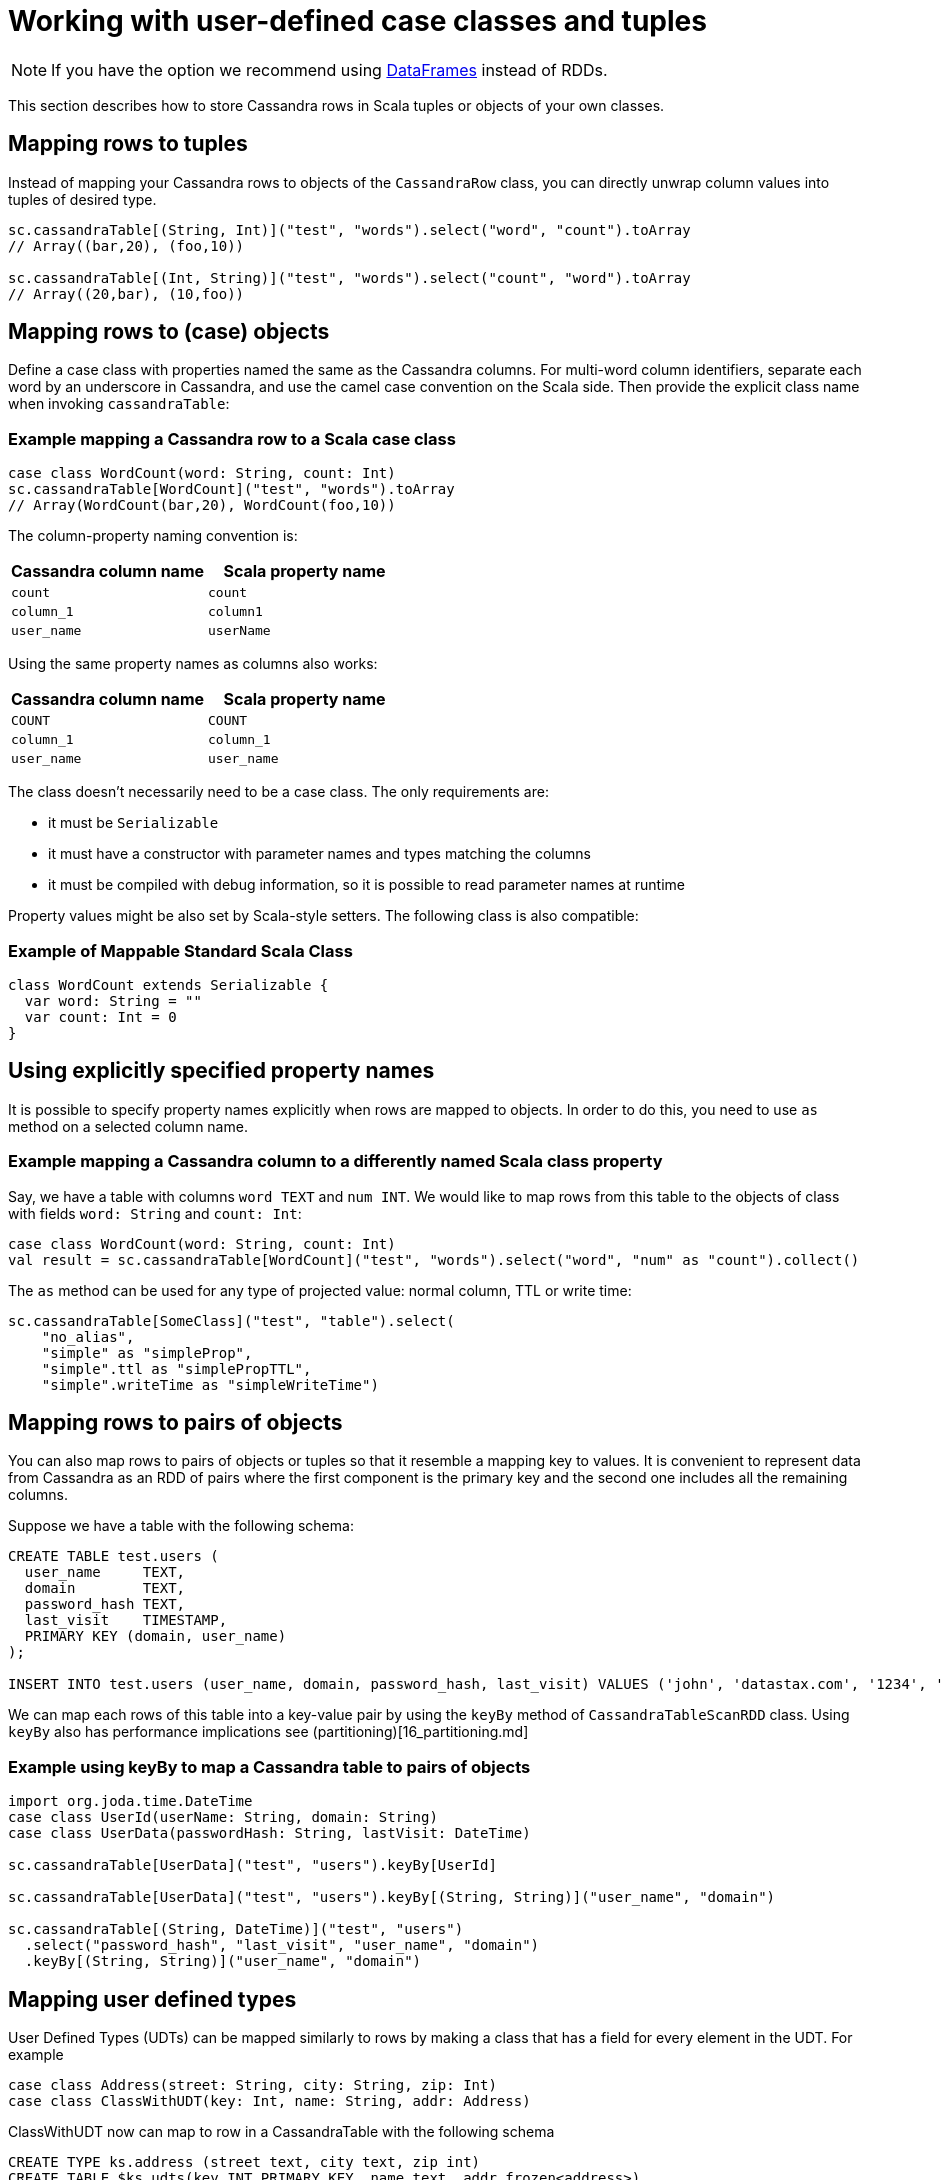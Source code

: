 = Working with user-defined case classes and tuples

NOTE: If you have the option we recommend using xref:data_frames.adoc[DataFrames] instead of RDDs.

This section describes how to store Cassandra rows in Scala tuples or
objects of your own classes.

== Mapping rows to tuples

Instead of mapping your Cassandra rows to objects of the
`+CassandraRow+` class, you can directly unwrap column values into
tuples of desired type.

[source,scala]
----
sc.cassandraTable[(String, Int)]("test", "words").select("word", "count").toArray
// Array((bar,20), (foo,10))

sc.cassandraTable[(Int, String)]("test", "words").select("count", "word").toArray
// Array((20,bar), (10,foo))
----

== Mapping rows to (case) objects

Define a case class with properties named the same as the Cassandra
columns. For multi-word column identifiers, separate each word by an
underscore in Cassandra, and use the camel case convention on the Scala
side. Then provide the explicit class name when invoking
`+cassandraTable+`:

=== Example mapping a Cassandra row to a Scala case class

[source,scala]
----
case class WordCount(word: String, count: Int)
sc.cassandraTable[WordCount]("test", "words").toArray
// Array(WordCount(bar,20), WordCount(foo,10))
----

The column-property naming convention is:

[cols=",",options="header",]
|===
|Cassandra column name |Scala property name
|`+count+` |`+count+`
|`+column_1+` |`+column1+`
|`+user_name+` |`+userName+`
|===

Using the same property names as columns also works:

[cols=",",options="header",]
|===
|Cassandra column name |Scala property name
|`+COUNT+` |`+COUNT+`
|`+column_1+` |`+column_1+`
|`+user_name+` |`+user_name+`
|===

The class doesn't necessarily need to be a case class. The only
requirements are:

* it must be `+Serializable+`
* it must have a constructor with parameter names and types matching the
columns
* it must be compiled with debug information, so it is possible to read
parameter names at runtime

Property values might be also set by Scala-style setters. The following
class is also compatible:

=== Example of Mappable Standard Scala Class

[source,scala]
----
class WordCount extends Serializable {
  var word: String = ""
  var count: Int = 0
}
----

== Using explicitly specified property names

It is possible to specify property names explicitly when rows are mapped
to objects. In order to do this, you need to use `+as+` method on a
selected column name.

=== Example mapping a Cassandra column to a differently named Scala class property

Say, we have a table with columns `+word TEXT+` and `+num INT+`. We
would like to map rows from this table to the objects of class with
fields `+word: String+` and `+count: Int+`:

[source,scala]
----
case class WordCount(word: String, count: Int)
val result = sc.cassandraTable[WordCount]("test", "words").select("word", "num" as "count").collect()
----

The `+as+` method can be used for any type of projected value: normal
column, TTL or write time:

[source,scala]
----
sc.cassandraTable[SomeClass]("test", "table").select(
    "no_alias",
    "simple" as "simpleProp",
    "simple".ttl as "simplePropTTL",
    "simple".writeTime as "simpleWriteTime")
----

== Mapping rows to pairs of objects

You can also map rows to pairs of objects or tuples so that it resemble
a mapping key to values. It is convenient to represent data from
Cassandra as an RDD of pairs where the first component is the primary
key and the second one includes all the remaining columns.

Suppose we have a table with the following schema:

[source,sql]
----
CREATE TABLE test.users (
  user_name     TEXT,
  domain        TEXT,
  password_hash TEXT,
  last_visit    TIMESTAMP,
  PRIMARY KEY (domain, user_name)
);

INSERT INTO test.users (user_name, domain, password_hash, last_visit) VALUES ('john', 'datastax.com', '1234', '2014-06-05');
----

We can map each rows of this table into a key-value pair by using the
`+keyBy+` method of `+CassandraTableScanRDD+` class. Using `+keyBy+`
also has performance implications see (partitioning)[16_partitioning.md]

=== Example using keyBy to map a Cassandra table to pairs of objects

[source,scala]
----
import org.joda.time.DateTime
case class UserId(userName: String, domain: String)
case class UserData(passwordHash: String, lastVisit: DateTime)

sc.cassandraTable[UserData]("test", "users").keyBy[UserId]

sc.cassandraTable[UserData]("test", "users").keyBy[(String, String)]("user_name", "domain")

sc.cassandraTable[(String, DateTime)]("test", "users")
  .select("password_hash", "last_visit", "user_name", "domain")
  .keyBy[(String, String)]("user_name", "domain")

----

== Mapping user defined types

User Defined Types (UDTs) can be mapped similarly to rows by making a
class that has a field for every element in the UDT. For example

[source,scala]
----
case class Address(street: String, city: String, zip: Int)
case class ClassWithUDT(key: Int, name: String, addr: Address)
----

ClassWithUDT now can map to row in a CassandraTable with the following
schema

[source,sql]
----
CREATE TYPE ks.address (street text, city text, zip int)
CREATE TABLE $ks.udts(key INT PRIMARY KEY, name text, addr frozen<address>)
----
